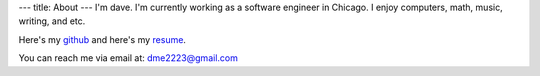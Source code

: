 ---
title: About
---
I'm dave. I'm currently working as a software engineer in Chicago. I enjoy computers, math, music, writing, and etc. 

Here's my `github <https://github.com/notdave22/>`_ and here's my `resume <images/resumefeb2020.pdf>`_.

You can reach me via email at: dme2223@gmail.com

